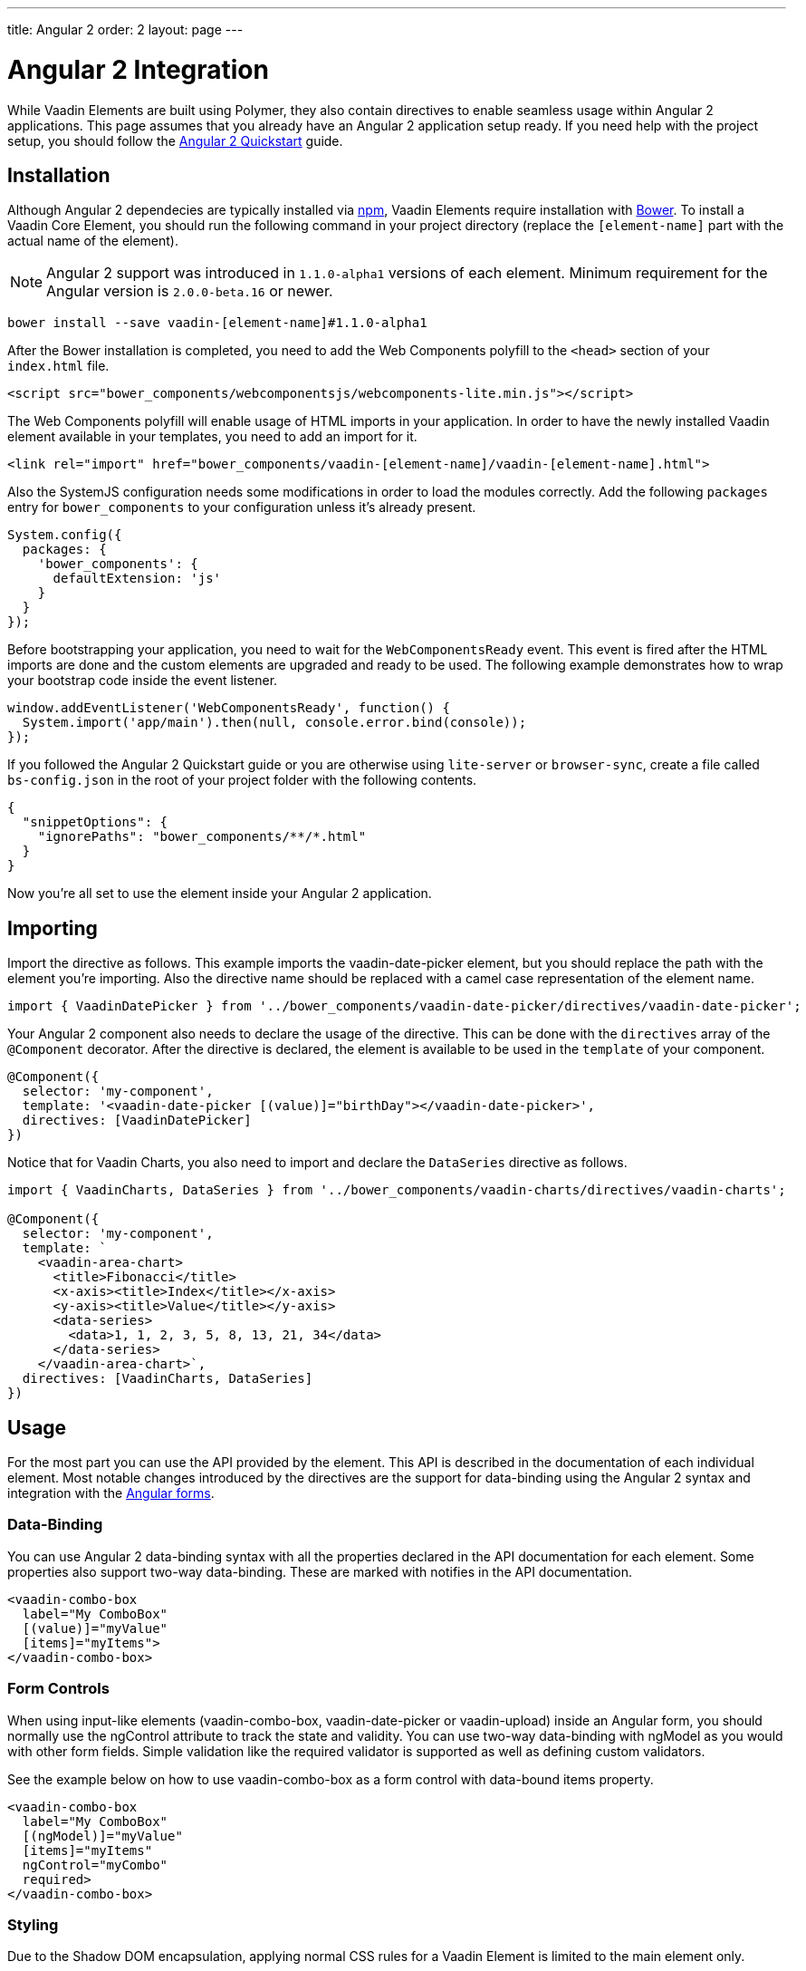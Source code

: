 ---
title: Angular 2
order: 2
layout: page
---

[[vaadin-core-elements.angular2]]
= Angular 2 Integration

While Vaadin Elements are built using Polymer, they also contain directives to enable seamless usage within Angular 2 applications.
This page assumes that you already have an Angular 2 application setup ready.
If you need help with the project setup, you should follow the https://angular.io/docs/ts/latest/quickstart.html[Angular 2 Quickstart] guide.

== Installation

Although Angular 2 dependecies are typically installed via https://www.npmjs.com/[npm], Vaadin Elements require installation with http://bower.io[Bower].
To install a Vaadin Core Element, you should run the following command in your project directory (replace the `[element-name]` part with the actual name of the element).

[NOTE]
Angular 2 support was introduced in `1.1.0-alpha1` versions of each element.
Minimum requirement for the Angular version is `2.0.0-beta.16` or newer.

[source,bash]
----
bower install --save vaadin-[element-name]#1.1.0-alpha1
----

After the Bower installation is completed, you need to add the Web Components polyfill to the `<head>` section of your `index.html` file.
[source,html]
----
<script src="bower_components/webcomponentsjs/webcomponents-lite.min.js"></script>
----

The Web Components polyfill will enable usage of HTML imports in your application.
In order to have the newly installed Vaadin element available in your templates, you need to add an import for it.

[source,html]
----
<link rel="import" href="bower_components/vaadin-[element-name]/vaadin-[element-name].html">
----

Also the SystemJS configuration needs some modifications in order to load the modules correctly.
Add the following `packages` entry for `bower_components` to your configuration unless it’s already present.

[source,javascript]
----
System.config({
  packages: {
    'bower_components': {
      defaultExtension: 'js'
    }
  }
});
----

Before bootstrapping your application, you need to wait for the `WebComponentsReady` event.
This event is fired after the HTML imports are done and the custom elements are upgraded and ready to be used.
The following example demonstrates how to wrap your bootstrap code inside the event listener.

[source,javascript]
----
window.addEventListener('WebComponentsReady', function() {
  System.import('app/main').then(null, console.error.bind(console));
});
----

If you followed the Angular 2 Quickstart guide or you are otherwise using `lite-server` or `browser-sync`, create a file called `bs-config.json` in the root of your project folder with the following contents.

[source,javascript]
----
{
  "snippetOptions": {
    "ignorePaths": "bower_components/**/*.html"
  }
}
----

Now you’re all set to use the element inside your Angular 2 application.

== Importing

Import the directive as follows. This example imports the [vaadinelement]#vaadin-date-picker# element, but you should replace the path with the element you’re importing.
Also the directive name should be replaced with a camel case representation of the element name.

[source,javascript]
----
import { VaadinDatePicker } from '../bower_components/vaadin-date-picker/directives/vaadin-date-picker';
----

Your Angular 2 component also needs to declare the usage of the directive.
This can be done with the `directives` array of the `@Component` decorator.
After the directive is declared, the element is available to be used in the `template` of your component.

[source]
----
@Component({
  selector: 'my-component',
  template: '<vaadin-date-picker [(value)]="birthDay"></vaadin-date-picker>',
  directives: [VaadinDatePicker]
})
----

Notice that for Vaadin Charts, you also need to import and declare the `DataSeries` directive as follows.

[source]
----
import { VaadinCharts, DataSeries } from '../bower_components/vaadin-charts/directives/vaadin-charts';

@Component({
  selector: 'my-component',
  template: `
    <vaadin-area-chart>
      <title>Fibonacci</title>
      <x-axis><title>Index</title></x-axis>
      <y-axis><title>Value</title></y-axis>
      <data-series>
        <data>1, 1, 2, 3, 5, 8, 13, 21, 34</data>
      </data-series>
    </vaadin-area-chart>`,
  directives: [VaadinCharts, DataSeries]
})
----

== Usage
For the most part you can use the API provided by the element.
This API is described in the documentation of each individual element.
Most notable changes introduced by the directives are the support for data-binding using the Angular 2 syntax and integration with the https://angular.io/docs/ts/latest/guide/forms.html[Angular forms].

=== Data-Binding
You can use Angular 2 data-binding syntax with all the properties declared in the API documentation for each element.
Some properties also support two-way data-binding. These are marked with [propertyname]#notifies# in the API documentation.

[source]
----
<vaadin-combo-box
  label="My ComboBox"
  [(value)]="myValue"
  [items]="myItems">
</vaadin-combo-box>
----


=== Form Controls
When using input-like elements ([elementname]#vaadin-combo-box#, [elementname]#vaadin-date-picker# or [elementname]#vaadin-upload#) inside an Angular form, you should normally use the [propertyname]#ngControl# attribute to track the state and validity.
You can use two-way data-binding with [propertyname]#ngModel# as you would with other form fields.
Simple validation like the [propertyname]#required# validator is supported as well as defining custom validators.

See the example below on how to use [elementname]#vaadin-combo-box# as a form control with data-bound [propertyname]#items# property.
[source]
----
<vaadin-combo-box
  label="My ComboBox"
  [(ngModel)]="myValue"
  [items]="myItems"
  ngControl="myCombo"
  required>
</vaadin-combo-box>
----

=== Styling
Due to the Shadow DOM encapsulation, applying normal CSS rules for a Vaadin Element is limited to the main element only.

Therefore, in order to fully customize the appearance of Vaadin Elements, you need to use https://www.polymer-project.org/1.0/docs/devguide/styling.html#xscope-styling-details[CSS properties] and https://www.polymer-project.org/1.0/docs/devguide/styling.html#custom-css-mixins[CSS mixins].
Unfortunately these styles cannot be applied on a component level, but instead you need to provide styles in application level and also use the `is="custom-style"` attribute.

Changing the icon color of [vaadinelement]#vaadin-date-picker# to `red` could be done with the following example.
[source]
----
<style is="custom-style">
  vaadin-date-picker {
    --vaadin-date-picker-calendar-icon: {
      fill: red;
    }
  }
</style>
----

See the documentation of each element for a list of available properties and mixins.

=== Grid
The [elementname]#vaadin-grid# element uses a `table` child element to declaratively configure columns, headers and footers.
In case you’ll need to apply modifications to the declaratively configured [elementname]#vaadin-grid# columns, you must wait for the component to be fully initialized first.
To do this, you should use the `grid-ready` event as follows.

[source]
----
<vaadin-grid (grid-ready)="gridReady($event)" [items]="dataItems">
  <table>
    <colgroup>
      <col>
    </colgroup>
  </table>
</vaadin-grid>
----
[source, javascript]
----
gridReady(grid) {
  // You can now configure the columns by adding a renderer function for example.
  grid.columns[0].renderer = (cell) => {
    cell.element.innerHTML = 'row-' + cell.row.index;
  }
}
----
